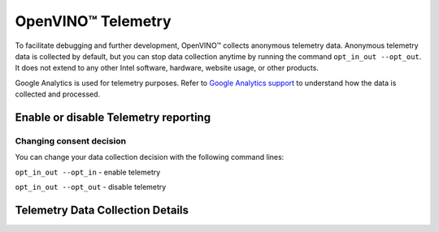 .. {#openvino_docs_telemetry_information}

OpenVINO™ Telemetry
=====================


.. meta::
   :description: Learn about OpenVINO™ telemetry, that collects anonymous usage data for the purpose of improving OpenVINO™ tools.


To facilitate debugging and further development, OpenVINO™ collects anonymous telemetry data. Anonymous telemetry data is collected by default,
but you can stop data collection anytime by running the command ``opt_in_out --opt_out``.
It does not extend to any other Intel software, hardware, website usage, or other products. 

Google Analytics is used for telemetry purposes. Refer to 
`Google Analytics support <https://support.google.com/analytics/answer/6004245#zippy=%2Cour-privacy-policy%2Cgoogle-analytics-cookies-and-identifiers%2Cdata-collected-by-google-analytics%2Cwhat-is-the-data-used-for%2Cdata-access>`__ to understand how the data is collected and processed.

Enable or disable Telemetry reporting
###########################################################

Changing consent decision
+++++++++++++++++++++++++++++++++++++++++++++++++++++++++++

You can change your data collection decision with the following command lines: 

``opt_in_out --opt_in`` - enable telemetry

``opt_in_out --opt_out`` - disable telemetry


Telemetry Data Collection Details
###########################################################

.. tab-set::

   .. tab-item:: Telemetry Data Collected
      :sync: telemetry-data-collected
   
      * Failure reports 
      * Error reports 
      * Usage data 
   
   .. tab-item:: Tools Collecting Data
      :sync: tools-collecting-data
   
      * Model conversion API 
      * Model Downloader 
      * Accuracy Checker 
      * Post-Training Optimization Toolkit 
      * Neural Network Compression Framework
      * Model Converter
      * Model Quantizer
   
   .. tab-item:: Telemetry Data Retention
      :sync: telemetry-data-retention
   
      Telemetry data is retained in Google Analytics for a maximum of 14 months.
      Any raw data that has reached the 14-month threshold is deleted from Google Analytics on a monthly basis.  


